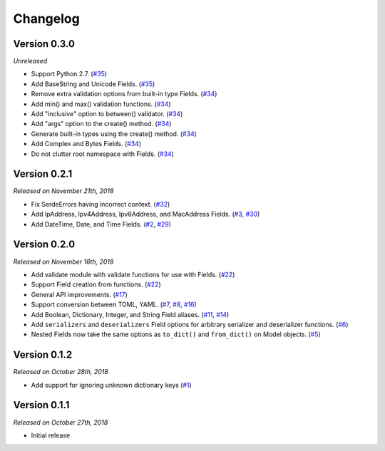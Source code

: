 Changelog
=========

Version 0.3.0
-------------

*Unreleased*

- Support Python 2.7. (`#35`_)
- Add BaseString and Unicode Fields. (`#35`_)
- Remove extra validation options from built-in type Fields. (`#34`_)
- Add min() and max() validation functions. (`#34`_)
- Add "inclusive" option to between() validator. (`#34`_)
- Add "args" option to the create() method. (`#34`_)
- Generate built-in types using the create() method. (`#34`_)
- Add Complex and Bytes Fields. (`#34`_)
- Do not clutter root namespace with Fields. (`#34`_)

.. _#35: https://github.com/rossmacarthur/serde/pull/35
.. _#34: https://github.com/rossmacarthur/serde/pull/34

Version 0.2.1
-------------

*Released on November 21th, 2018*

- Fix SerdeErrors having incorrect context. (`#32`_)
- Add IpAddress, Ipv4Address, Ipv6Address, and MacAddress Fields. (`#3`_,
  `#30`_)
- Add DateTime, Date, and Time Fields. (`#2`_, `#29`_)

.. _#32: https://github.com/rossmacarthur/serde/pull/30
.. _#30: https://github.com/rossmacarthur/serde/pull/30
.. _#29: https://github.com/rossmacarthur/serde/pull/29

.. _#3: https://github.com/rossmacarthur/serde/issues/3
.. _#2: https://github.com/rossmacarthur/serde/issues/2

Version 0.2.0
-------------

*Released on November 16th, 2018*

- Add validate module with validate functions for use with Fields. (`#22`_)
- Support Field creation from functions. (`#22`_)
- General API improvements. (`#17`_)
- Support conversion between TOML, YAML. (`#7`_, `#8`_, `#16`_)
- Add Boolean, Dictionary, Integer, and String Field aliases. (`#11`_, `#14`_)
- Add ``serializers`` and ``deserializers`` Field options for arbitrary
  serializer and deserializer functions. (`#6`_)
- Nested Fields now take the same options as ``to_dict()`` and ``from_dict()``
  on Model objects. (`#5`_)

.. _#22: https://github.com/rossmacarthur/serde/pull/22
.. _#17: https://github.com/rossmacarthur/serde/pull/17
.. _#16: https://github.com/rossmacarthur/serde/pull/16
.. _#14: https://github.com/rossmacarthur/serde/pull/14
.. _#6: https://github.com/rossmacarthur/serde/pull/6
.. _#5: https://github.com/rossmacarthur/serde/pull/5

.. _#11: https://github.com/rossmacarthur/serde/issues/11
.. _#8: https://github.com/rossmacarthur/serde/issues/8
.. _#7: https://github.com/rossmacarthur/serde/issues/7

Version 0.1.2
-------------

*Released on October 28th, 2018*

- Add support for ignoring unknown dictionary keys (`#1`_)

.. _#1: https://github.com/rossmacarthur/serde/pull/1

Version 0.1.1
-------------

*Released on October 27th, 2018*

- Initial release
